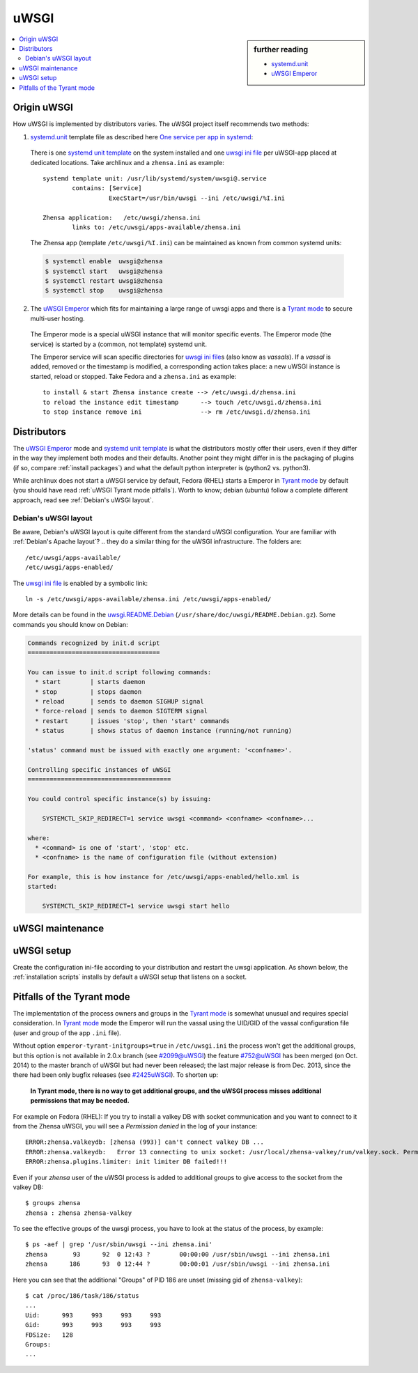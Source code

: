 .. _zhensa uwsgi:

=====
uWSGI
=====

.. sidebar:: further reading

   - `systemd.unit`_
   - `uWSGI Emperor`_

.. contents::
   :depth: 2
   :local:
   :backlinks: entry


.. _systemd.unit: https://www.freedesktop.org/software/systemd/man/systemd.unit.html
.. _One service per app in systemd:
    https://uwsgi-docs.readthedocs.io/en/latest/Systemd.html#one-service-per-app-in-systemd
.. _uWSGI Emperor:
    https://uwsgi-docs.readthedocs.io/en/latest/Emperor.html
.. _uwsgi ini file:
   https://uwsgi-docs.readthedocs.io/en/latest/Configuration.html#ini-files
.. _systemd unit template:
   http://0pointer.de/blog/projects/instances.html


Origin uWSGI
============

.. _Tyrant mode:
   https://uwsgi-docs.readthedocs.io/en/latest/Emperor.html#tyrant-mode-secure-multi-user-hosting

How uWSGI is implemented by distributors varies. The uWSGI project itself
recommends two methods:

1. `systemd.unit`_ template file as described here `One service per app in systemd`_:

  There is one `systemd unit template`_ on the system installed and one `uwsgi
  ini file`_ per uWSGI-app placed at dedicated locations.  Take archlinux and a
  ``zhensa.ini`` as example::

    systemd template unit: /usr/lib/systemd/system/uwsgi@.service
            contains: [Service]
                      ExecStart=/usr/bin/uwsgi --ini /etc/uwsgi/%I.ini

    Zhensa application:   /etc/uwsgi/zhensa.ini
            links to: /etc/uwsgi/apps-available/zhensa.ini

  The Zhensa app (template ``/etc/uwsgi/%I.ini``) can be maintained as known
  from common systemd units:

  .. code:: sh

     $ systemctl enable  uwsgi@zhensa
     $ systemctl start   uwsgi@zhensa
     $ systemctl restart uwsgi@zhensa
     $ systemctl stop    uwsgi@zhensa

2. The `uWSGI Emperor`_ which fits for maintaining a large range of uwsgi
   apps and there is a `Tyrant mode`_ to secure multi-user hosting.

  The Emperor mode is a special uWSGI instance that will monitor specific
  events.  The Emperor mode (the service) is started by a (common, not template)
  systemd unit.

  The Emperor service will scan specific directories for `uwsgi ini file`_\s
  (also know as *vassals*).  If a *vassal* is added, removed or the timestamp is
  modified, a corresponding action takes place: a new uWSGI instance is started,
  reload or stopped.  Take Fedora and a ``zhensa.ini`` as example::

    to install & start Zhensa instance create --> /etc/uwsgi.d/zhensa.ini
    to reload the instance edit timestamp      --> touch /etc/uwsgi.d/zhensa.ini
    to stop instance remove ini                --> rm /etc/uwsgi.d/zhensa.ini


Distributors
============

The `uWSGI Emperor`_ mode and `systemd unit template`_ is what the distributors
mostly offer their users, even if they differ in the way they implement both
modes and their defaults.  Another point they might differ in is the packaging of
plugins (if so, compare :ref:`install packages`) and what the default python
interpreter is (python2 vs. python3).

While archlinux does not start a uWSGI service by default, Fedora (RHEL) starts
a Emperor in `Tyrant mode`_ by default (you should have read :ref:`uWSGI Tyrant
mode pitfalls`).  Worth to know; debian (ubuntu) follow a complete different
approach, read see :ref:`Debian's uWSGI layout`.

.. _Debian's uWSGI layout:

Debian's uWSGI layout
---------------------

.. _uwsgi.README.Debian:
    https://salsa.debian.org/uwsgi-team/uwsgi/-/raw/debian/latest/debian/uwsgi.README.Debian

Be aware, Debian's uWSGI layout is quite different from the standard uWSGI
configuration.  Your are familiar with :ref:`Debian's Apache layout`? .. they do a
similar thing for the uWSGI infrastructure. The folders are::

    /etc/uwsgi/apps-available/
    /etc/uwsgi/apps-enabled/

The `uwsgi ini file`_ is enabled by a symbolic link::

  ln -s /etc/uwsgi/apps-available/zhensa.ini /etc/uwsgi/apps-enabled/

More details can be found in the uwsgi.README.Debian_
(``/usr/share/doc/uwsgi/README.Debian.gz``).  Some commands you should know on
Debian:

.. code:: none

    Commands recognized by init.d script
    ====================================

    You can issue to init.d script following commands:
      * start        | starts daemon
      * stop         | stops daemon
      * reload       | sends to daemon SIGHUP signal
      * force-reload | sends to daemon SIGTERM signal
      * restart      | issues 'stop', then 'start' commands
      * status       | shows status of daemon instance (running/not running)

    'status' command must be issued with exactly one argument: '<confname>'.

    Controlling specific instances of uWSGI
    =======================================

    You could control specific instance(s) by issuing:

        SYSTEMCTL_SKIP_REDIRECT=1 service uwsgi <command> <confname> <confname>...

    where:
      * <command> is one of 'start', 'stop' etc.
      * <confname> is the name of configuration file (without extension)

    For example, this is how instance for /etc/uwsgi/apps-enabled/hello.xml is
    started:

        SYSTEMCTL_SKIP_REDIRECT=1 service uwsgi start hello


.. _uWSGI maintenance:

uWSGI maintenance
=================

.. tabs::

   .. group-tab:: Ubuntu / debian

      .. kernel-include:: $DOCS_BUILD/includes/zhensa.rst
         :start-after: START zhensa uwsgi-description ubuntu-20.04
         :end-before: END zhensa uwsgi-description ubuntu-20.04

   .. hotfix: a bug group-tab need this comment

   .. group-tab:: Arch Linux

      .. kernel-include:: $DOCS_BUILD/includes/zhensa.rst
         :start-after: START zhensa uwsgi-description arch
         :end-before: END zhensa uwsgi-description arch

   .. hotfix: a bug group-tab need this comment

   .. group-tab::  Fedora / RHEL

      .. kernel-include:: $DOCS_BUILD/includes/zhensa.rst
         :start-after: START zhensa uwsgi-description fedora
         :end-before: END zhensa uwsgi-description fedora


.. _uwsgi setup:

uWSGI setup
===========

Create the configuration ini-file according to your distribution and restart the
uwsgi application.  As shown below, the :ref:`installation scripts` installs by
default a uWSGI setup that listens on a socket.

.. tabs::

   .. group-tab:: Ubuntu / debian

      .. kernel-include:: $DOCS_BUILD/includes/zhensa.rst
         :start-after: START zhensa uwsgi-appini ubuntu-20.04
         :end-before: END zhensa uwsgi-appini ubuntu-20.04

   .. hotfix: a bug group-tab need this comment

   .. group-tab:: Arch Linux

      .. kernel-include:: $DOCS_BUILD/includes/zhensa.rst
         :start-after: START zhensa uwsgi-appini arch
         :end-before: END zhensa uwsgi-appini arch

   .. hotfix: a bug group-tab need this comment

   .. group-tab::  Fedora / RHEL

      .. kernel-include:: $DOCS_BUILD/includes/zhensa.rst
         :start-after: START zhensa uwsgi-appini fedora
         :end-before: END zhensa uwsgi-appini fedora


.. _uWSGI Tyrant mode pitfalls:

Pitfalls of the Tyrant mode
===========================

The implementation of the process owners and groups in the `Tyrant mode`_ is
somewhat unusual and requires special consideration.  In `Tyrant mode`_ mode the
Emperor will run the vassal using the UID/GID of the vassal configuration file
(user and group of the app ``.ini`` file).

.. _#2099@uWSGI: https://github.com/unbit/uwsgi/issues/2099
.. _#752@uWSGI: https://github.com/unbit/uwsgi/pull/752
.. _#2425uWSGI: https://github.com/unbit/uwsgi/issues/2425

Without option ``emperor-tyrant-initgroups=true`` in ``/etc/uwsgi.ini`` the
process won't get the additional groups, but this option is not available in
2.0.x branch (see `#2099@uWSGI`_) the feature `#752@uWSGI`_ has been merged (on
Oct. 2014) to the master branch of uWSGI but had never been released; the last
major release is from Dec. 2013, since the there had been only bugfix releases
(see `#2425uWSGI`_). To shorten up:

  **In Tyrant mode, there is no way to get additional groups, and the uWSGI
  process misses additional permissions that may be needed.**

For example on Fedora (RHEL): If you try to install a valkey DB with socket
communication and you want to connect to it from the Zhensa uWSGI, you will see a
*Permission denied* in the log of your instance::

  ERROR:zhensa.valkeydb: [zhensa (993)] can't connect valkey DB ...
  ERROR:zhensa.valkeydb:   Error 13 connecting to unix socket: /usr/local/zhensa-valkey/run/valkey.sock. Permission denied.
  ERROR:zhensa.plugins.limiter: init limiter DB failed!!!

Even if your *zhensa* user of the uWSGI process is added to additional groups
to give access to the socket from the valkey DB::

  $ groups zhensa
  zhensa : zhensa zhensa-valkey

To see the effective groups of the uwsgi process, you have to look at the status
of the process, by example::

  $ ps -aef | grep '/usr/sbin/uwsgi --ini zhensa.ini'
  zhensa       93      92  0 12:43 ?        00:00:00 /usr/sbin/uwsgi --ini zhensa.ini
  zhensa      186      93  0 12:44 ?        00:00:01 /usr/sbin/uwsgi --ini zhensa.ini

Here you can see that the additional "Groups" of PID 186 are unset (missing gid
of ``zhensa-valkey``)::

  $ cat /proc/186/task/186/status
  ...
  Uid:      993     993     993     993
  Gid:      993     993     993     993
  FDSize:   128
  Groups:
  ...
